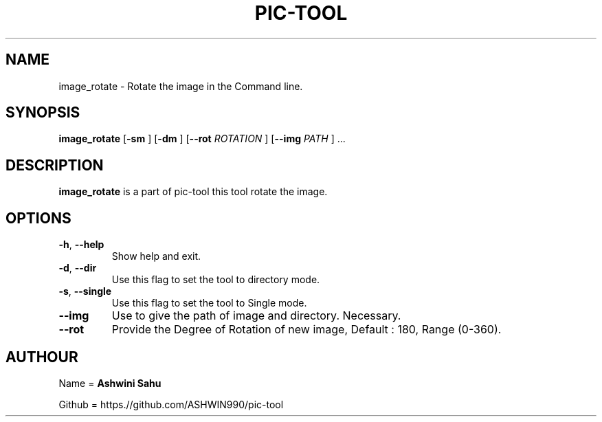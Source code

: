 .TH PIC-TOOL 1

.SH NAME

image_rotate \- Rotate the image in the Command line.

.SH SYNOPSIS

.B image_rotate
[\fB\-sm\fR \fR]
[\fB\-dm\fR \fR]
[\fB\-\-rot \fIROTATION\fR \fR]
[\fB\-\-img \fIPATH\fR \fR] ...

.SH DESCRIPTION
.B image_rotate
is a part of pic-tool this tool rotate the image.

.SH OPTIONS
.TP
.BR \-h ", " \-\-help
Show help and exit.

.TP
.BR \-d ", " \-\-dir
Use this flag to set the tool to directory mode.

.TP
.BR \-s ", " \-\-single  
Use this flag to set the tool to Single mode.

.TP
.BR \-\-img
Use to give the path of image and directory. Necessary.

.TP
.BR \-\-rot
Provide the Degree of Rotation of new image, Default : 180, Range (0-360).

.SH AUTHOUR

Name = 
.B Ashwini Sahu 

Github = https.//github.com/ASHWIN990/pic-tool
